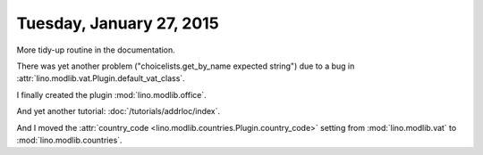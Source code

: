 =========================
Tuesday, January 27, 2015
=========================

More tidy-up routine in the documentation.

There was yet another problem ("choicelists.get_by_name expected
string") due to a bug in
:attr:`lino.modlib.vat.Plugin.default_vat_class`.

I finally created the plugin :mod:`lino.modlib.office`.

And yet another tutorial: :doc:`/tutorials/addrloc/index`.

And I moved the :attr:`country_code
<lino.modlib.countries.Plugin.country_code>` setting from
:mod:`lino.modlib.vat` to :mod:`lino.modlib.countries`.
